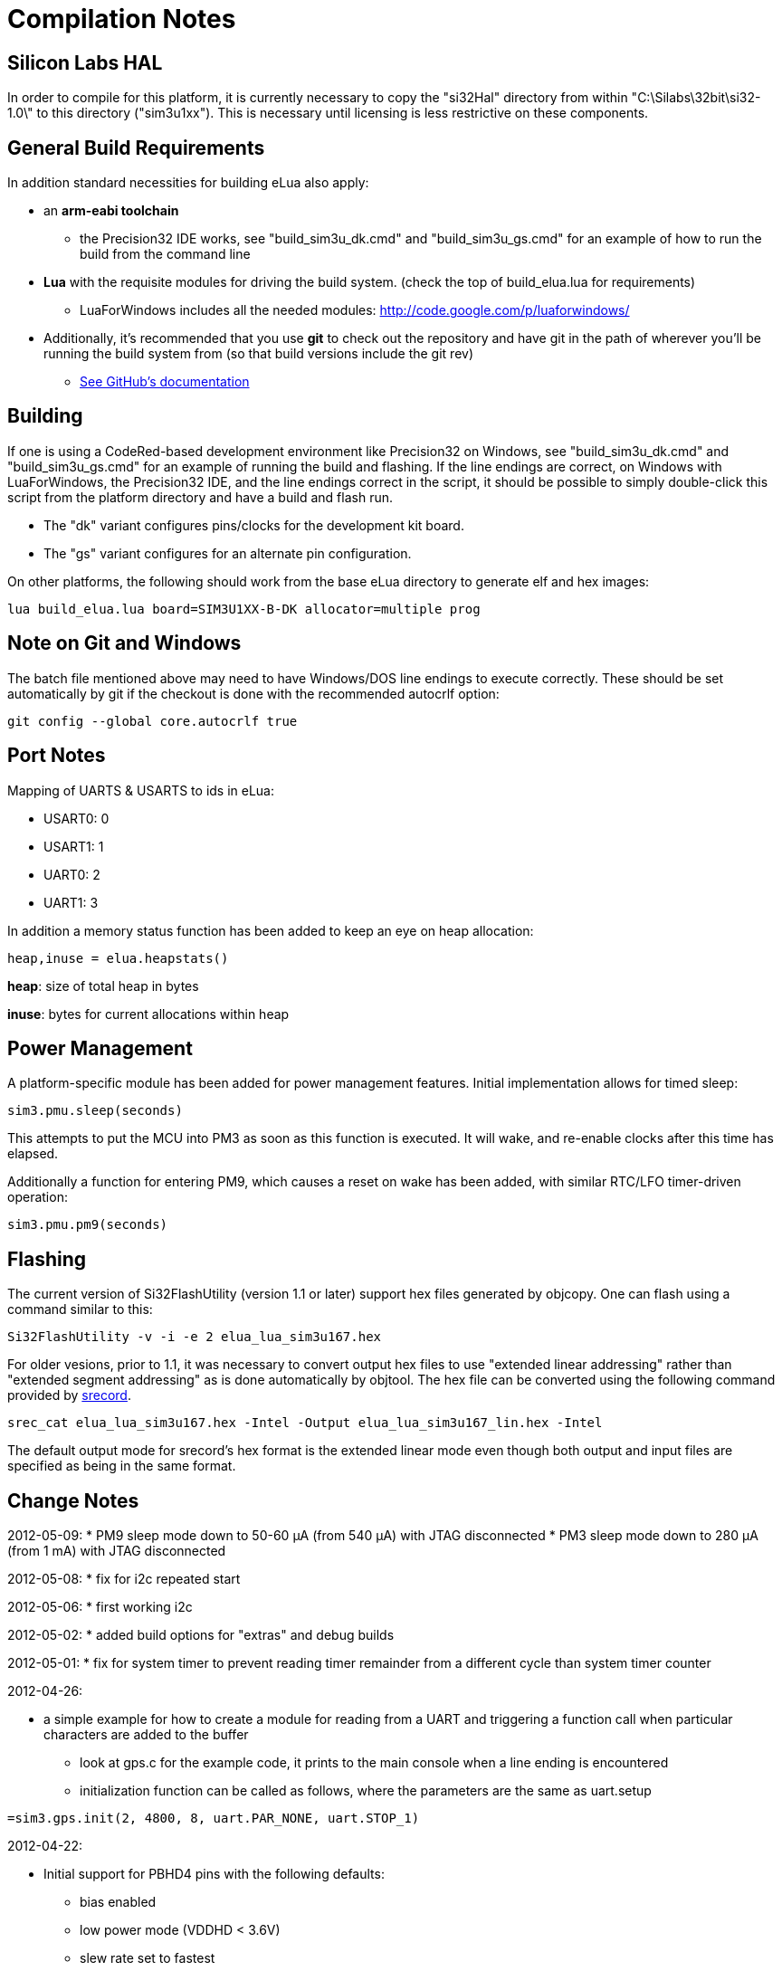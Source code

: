 Compilation Notes
=================

Silicon Labs HAL
----------------

In order to compile for this platform, it is currently necessary to copy the
"si32Hal" directory from within "C:\Silabs\32bit\si32-1.0\" to this directory
("sim3u1xx"). This is necessary until licensing is less restrictive on these
components.

General Build Requirements
--------------------------

In addition standard necessities for building eLua also apply:

* an *arm-eabi toolchain*

** the Precision32 IDE works, see "build_sim3u_dk.cmd" and
   "build_sim3u_gs.cmd" for an example of how to run the build from
   the command line

* *Lua* with the requisite modules for driving the build system. (check the top
  of build_elua.lua for requirements)

** LuaForWindows includes all the needed modules:
http://code.google.com/p/luaforwindows/

* Additionally, it's recommended that you use *git* to check out the repository
  and have git in the path of wherever you'll be running the build system
  from (so that build versions include the git rev)
** link:http://help.github.com/set-up-git-redirect[See GitHub's documentation]

Building
--------

If one is using a CodeRed-based development environment like
Precision32 on Windows, see "build_sim3u_dk.cmd" and
"build_sim3u_gs.cmd" for an example of running the build and
flashing. If the line endings are correct, on Windows with
LuaForWindows, the Precision32 IDE, and the line endings correct in
the script, it should be possible to simply double-click this script
from the platform directory and have a build and flash run.

* The "dk" variant configures pins/clocks for the development kit board.

* The "gs" variant configures for an alternate pin configuration.

On other platforms, the following should work from the base eLua
directory to generate elf and hex images:

----
lua build_elua.lua board=SIM3U1XX-B-DK allocator=multiple prog
----

Note on Git and Windows
-----------------------

The batch file mentioned above may need to have Windows/DOS line
endings to execute correctly.  These should be set automatically by
git if the checkout is done with the recommended autocrlf option:

----
git config --global core.autocrlf true
----



Port Notes
----------

Mapping of UARTS & USARTS to ids in eLua:

* USART0: 0
* USART1: 1
* UART0: 2
* UART1: 3

In addition a memory status function has been added to keep an eye on
heap allocation:

----
heap,inuse = elua.heapstats()
----

*heap*: size of total heap in bytes

*inuse*: bytes for current allocations within heap


Power Management
----------------

A platform-specific module has been added for power management
features.  Initial implementation allows for timed sleep:

----
sim3.pmu.sleep(seconds)
----

This attempts to put the MCU into PM3 as soon as this function is
executed.  It will wake, and re-enable clocks after this time has
elapsed. 

Additionally a function for entering PM9, which causes a reset on wake
has been added, with similar RTC/LFO timer-driven operation:

----
sim3.pmu.pm9(seconds)
----

Flashing
--------

The current version of Si32FlashUtility (version 1.1 or later) support
hex files generated by objcopy. One can flash using a command similar
to this:

----
Si32FlashUtility -v -i -e 2 elua_lua_sim3u167.hex
----


For older vesions, prior to 1.1, it was necessary to convert output
hex files to use "extended linear addressing" rather than "extended
segment addressing" as is done automatically by objtool.  The hex file
can be converted using the following command provided by
link:http://srecord.sourceforge.net/[srecord].

----
srec_cat elua_lua_sim3u167.hex -Intel -Output elua_lua_sim3u167_lin.hex -Intel
----

The default output mode for srecord's hex format is the extended
linear mode even though both output and input files are specified as
being in the same format.

Change Notes
------------

2012-05-09:
* PM9 sleep mode down to 50-60 &#956;A (from 540 &#956;A) with JTAG disconnected
* PM3 sleep mode down to 280 &#956;A (from 1 mA) with JTAG disconnected

2012-05-08:
* fix for i2c repeated start

2012-05-06:
* first working i2c

2012-05-02:
* added build options for "extras" and debug builds

2012-05-01:
* fix for system timer to prevent reading timer remainder from a
  different cycle than system timer counter

2012-04-26:

* a simple example for how to create a module for reading from a UART
  and triggering a function call when particular characters are added
  to the buffer
** look at gps.c for the example code, it prints to the main console
   when a line ending is encountered
** initialization function can be called as follows, where the
   parameters are the same as uart.setup

----
=sim3.gps.init(2, 4800, 8, uart.PAR_NONE, uart.STOP_1)
----

2012-04-22:

* Initial support for PBHD4 pins with the following defaults:
** bias enabled
** low power mode (VDDHD &lt; 3.6V)
** slew rate set to fastest
** low drive strength
** drivers enabled


2012-04-19:

* Initial support for PM9 followed by reset (currently only wakes due
  to RTC alarm). 0.54 mA current consumption in this mode so far.

* PM3 current consumption has gone up slightly (0.1 mA), should be
  investigated

2012-04-18:

* Initial support for U(S)ART interrupts, appears functional for
  console.

* integrated changes from mainline eLua that reduce memory usage of
  lua objects by up to 25% and reduce image size slightly

2012-04-16:

* switch AHB clock to RTC, now down to 0.82 mA in PM3 w/ no JTAG

2012-04-13:

* add initial power management function

2012-04-05:

* add note on converting hex files

2012-04-04:

* Replaced linker script to get rid of separation between retention RAM & rest of memory

* Added elua.heapstats() function which returns current heap size & how much is in use
